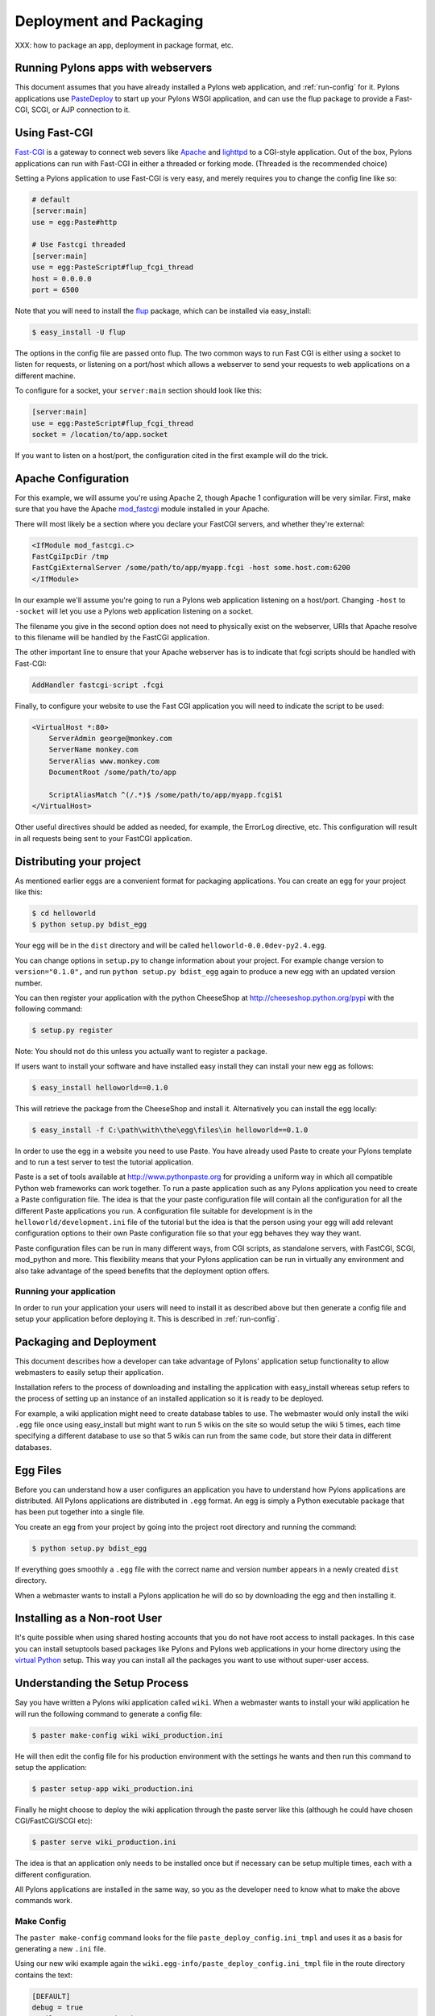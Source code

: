 .. _deployment:

========================
Deployment and Packaging
========================

XXX: how to package an app, deployment in package format, etc.

Running Pylons apps with webservers
===================================

This document assumes that you have already installed a Pylons web application, and :ref:`run-config` for it.  Pylons applications use `PasteDeploy <http://pythonpaste.org/deploy/>`_ to  start up your Pylons WSGI application, and can use the flup package to provide a Fast-CGI, SCGI, or AJP connection to it. 

Using Fast-CGI 
============== 

`Fast-CGI <http://fastcgi.com/>`_ is a gateway to connect web severs like `Apache <http://httpd.apache.org/>`_ and `lighttpd <http://lighttpd.net/>`_ to a CGI-style application. Out of the box, Pylons applications can run with Fast-CGI in either a threaded or forking mode. (Threaded is the recommended choice) 

Setting a Pylons application to use Fast-CGI is very easy, and merely requires you to change the config line like so: 

.. code-block:: ini 

    # default 
    [server:main] 
    use = egg:Paste#http 

    # Use Fastcgi threaded 
    [server:main] 
    use = egg:PasteScript#flup_fcgi_thread 
    host = 0.0.0.0 
    port = 6500 

Note that you will need to install the `flup <http://www.saddi.com/software/flup/dist/>`_ package, which can be 
installed via easy_install: 

.. code-block:: bash 

    $ easy_install -U flup 

The options in the config file are passed onto flup. The two common ways to run Fast CGI is either using a socket to listen for requests, or listening on a port/host which allows a webserver to send your requests to web applications on a different machine. 

To configure for a socket, your ``server:main`` section should look like this: 

.. code-block:: ini 

    [server:main] 
    use = egg:PasteScript#flup_fcgi_thread 
    socket = /location/to/app.socket 

If you want to listen on a host/port, the configuration cited in the first example will do the trick. 

Apache Configuration 
==================== 

For this example, we will assume you're using Apache 2, though Apache 1 configuration will be very similar. First, make sure that you have the Apache `mod_fastcgi <http://fastcgi.com/mod_fastcgi/docs/mod_fastcgi.html>`_ module installed in 
your Apache. 

There will most likely be a section where you declare your FastCGI servers, and whether they're external: 

.. code-block:: apacheconf 

    <IfModule mod_fastcgi.c> 
    FastCgiIpcDir /tmp 
    FastCgiExternalServer /some/path/to/app/myapp.fcgi -host some.host.com:6200 
    </IfModule> 

In our example we'll assume you're going to run a Pylons web application listening on a host/port. Changing ``-host`` to ``-socket`` will let you use a Pylons web application listening on a socket. 

The filename you give in the second option does not need to physically exist on the webserver, URIs that Apache resolve to this filename will be handled by the FastCGI application. 

The other important line to ensure that your Apache webserver has is to indicate that fcgi scripts should be handled with Fast-CGI: 

.. code-block:: apacheconf 

    AddHandler fastcgi-script .fcgi 

Finally, to configure your website to use the Fast CGI application you will need to indicate the script to be used: 

.. code-block:: apacheconf 

    <VirtualHost *:80> 
        ServerAdmin george@monkey.com 
        ServerName monkey.com 
        ServerAlias www.monkey.com 
        DocumentRoot /some/path/to/app 

        ScriptAliasMatch ^(/.*)$ /some/path/to/app/myapp.fcgi$1 
    </VirtualHost> 

Other useful directives should be added as needed, for example, the ErrorLog directive, etc. This configuration will result in all requests being sent to your FastCGI application. 


Distributing your project
=========================

As mentioned earlier eggs are a convenient format for packaging applications. You can create an egg for your project like this:

.. code-block:: bash

    $ cd helloworld
    $ python setup.py bdist_egg

Your egg will be in the ``dist`` directory and will be called ``helloworld-0.0.0dev-py2.4.egg``.

You can change options in ``setup.py`` to change information about your project. For example change version to ``version="0.1.0",`` and run ``python setup.py bdist_egg`` again to produce a new egg with an updated version number.

You can then register your application with the python CheeseShop at http://cheeseshop.python.org/pypi with the following command:

.. code-block:: bash

    $ setup.py register

Note: You should not do this unless you actually want to register a package.

If users want to install your software and have installed easy install they can install your new egg as follows:

.. code-block:: bash

    $ easy_install helloworld==0.1.0

This will retrieve the package from the CheeseShop and install it. Alternatively you can install the egg locally:

.. code-block:: bash

    $ easy_install -f C:\path\with\the\egg\files\in helloworld==0.1.0

In order to use the egg in a website you need to use Paste. You have already used Paste to create your Pylons template and to run a test server to test the tutorial application.

Paste is a set of tools available at http://www.pythonpaste.org for providing a uniform way in which all compatible Python web frameworks can work together. To run a paste application such as any Pylons application you need to create a Paste configuration file. The idea is that the your paste configuration file will contain all the configuration for all the different Paste applications you run. A configuration file suitable for development is in the ``helloworld/development.ini`` file of the tutorial but the idea is that the person using your egg will add relevant configuration options to their own Paste configuration file so that your egg behaves they way they want.

Paste configuration files can be run in many different ways, from CGI scripts, as standalone servers, with FastCGI, SCGI, mod_python and more. This flexibility means that your Pylons application can be run in virtually any environment and also take advantage of the speed benefits that the deployment option offers.

Running your application
------------------------

In order to run your application your users will need to install it as described above but then generate a config file and setup your application before deploying it. This is described in :ref:`run-config`.

.. _package_and_deploy:

Packaging and Deployment
========================

This document describes how a developer can take advantage of Pylons' application setup functionality to allow webmasters to easily setup their application. 

Installation refers to the process of downloading and installing the application with easy_install whereas setup refers to the process of setting up an instance of an installed application so it is ready to be deployed. 

For example, a wiki application might need to create database tables to use. The webmaster would only install the wiki ``.egg`` file once using easy_install but might want to run 5 wikis on the site so would setup the wiki 5 times, each time specifying a different database to use so that 5 wikis can run from the same code, but store their data in different databases. 

Egg Files 
========= 

Before you can understand how a user configures an application you have to understand how Pylons applications are distributed. All Pylons applications are distributed in ``.egg`` format. An egg is simply a Python executable package that has been put together into a single file. 

You create an egg from your project by going into the project root directory and running the command: 

.. code-block:: bash 

    $ python setup.py bdist_egg 

If everything goes smoothly a ``.egg`` file with the correct name and version number appears in a newly created ``dist`` directory. 

When a webmaster wants to install a Pylons application he will do so by downloading the egg and then installing it. 

Installing as a Non-root User 
============================= 

It's quite possible when using shared hosting accounts that you do not have root access to install packages. In this 
case you can install setuptools based packages like Pylons and Pylons web applications in your home directory using 
the `virtual Python <http://peak.telecommunity.com/DevCenter/EasyInstall#creating-a-virtual-python>`_ setup. This way 
you can install all the packages you want to use without super-user access. 

Understanding the Setup Process 
================================= 

Say you have written a Pylons wiki application called ``wiki``. When a webmaster wants to install your wiki application he will run the following command to generate a config file: 

.. code-block:: bash 

    $ paster make-config wiki wiki_production.ini 

He will then edit the config file for his production environment with the settings he wants and then run this command to setup the application: 

.. code-block:: bash 

    $ paster setup-app wiki_production.ini 

Finally he might choose to deploy the wiki application through the paste server like this (although he could have chosen CGI/FastCGI/SCGI etc): 

.. code-block:: bash 

    $ paster serve wiki_production.ini 

The idea is that an application only needs to be installed once but if necessary can be setup multiple times, each with a different configuration. 

All Pylons applications are installed in the same way, so you as the developer need to know what to make the above commands work. 

Make Config 
----------- 

The ``paster make-config`` command looks for the file ``paste_deploy_config.ini_tmpl`` and uses it as a basis for generating a new ``.ini`` file. 

Using our new wiki example again the ``wiki.egg-info/paste_deploy_config.ini_tmpl`` file in the route directory contains the text: 

.. code-block:: ini 

    [DEFAULT] 
    debug = true 
    email_to = you@yourdomain.com 
    smtp_server = localhost 
    error_email_from = paste@localhost 

    [server:main] 
    use = egg:Paste#http 
    host = 0.0.0.0 
    port = 5000 

    [app:main] 
    use = egg:wiki 
    full_stack = true 
    cache_dir = %(here)s/data 
    beaker.session.key = wiki 
    beaker.session.secret = ${app_instance_secret} 
    app_instance_uuid = ${app_instance_uuid} 

    # If you'd like to fine-tune the individual locations of the cache data dirs 
    # for the Cache data, or the Session saves, un-comment the desired settings 
    # here: 
    #beaker.cache.data_dir = %(here)s/data/cache 
    #beaker.session.data_dir = %(here)s/data/sessions 

    # WARNING: *THE LINE BELOW MUST BE UNCOMMENTED ON A PRODUCTION ENVIRONMENT* 
    # Debug mode will enable the interactive debugging tool, allowing ANYONE to 
    # execute malicious code after an exception is raised. 
    set debug = false 

When the command ``paster make-config wiki wiki_production.ini`` is run, the contents of this file are produced so you should tweak this file to provide sensible default configuration for production deployment. 

Setup App 
--------- 

The ``paster setup-app`` takes the newly created ``.ini`` file and calls the function ``wiki.websetup.setup_config()`` with various arguments to setup the application. If your application needs to be setup before it can be used, you should edit the ``websetup.py`` file. 

For example, say your application needs a database setting up. The user will have specified the database to use by editing the config file before they ran the ``paster setup-app`` command. The ``paster setup-app`` command will call the ``wiki.websetup.setup_config()`` function with the details of the database connection so the ``setup_config()`` function can setup the database. 

Here's an example which just prints the location of the cache directory via Python's logging facilities: 

.. code-block:: python 

    """Setup the helloworld application""" 
    import logging 

    from paste.deploy import appconfig 
    from pylons import config 

    from helloworld.config.environment import load_environment 

    log = logging.getLogger(__name__) 

    def setup_config(command, filename, section, vars): 
        """Place any commands to setup helloworld here""" 
        conf = appconfig('config:' + filename) 
        load_environment(conf.global_conf, conf.local_conf) 
        log.info("Using cache dirctory %s" % config['cache_dir']) 

Note: At the moment on windows this only works if you specify the full URL to the app-setup command using forward slashes, enclosed with quotation marks and not including the drive letter and colon! Would it not be better is a full path to the config file was passed into ``setup_config()`` instead of just the filename?! 

Deploying the Application 
------------------------- 

Once the application is setup it is ready to be deployed. There are lots of ways of deploying an application, one of which is to use the ``paster serve`` command which takes the configuration file that has already been used to setup the application and serves it on a local server for production use: 

.. code-block:: bash 

    $ paster serve wiki_production.ini 

More information on deployment options is available on the Paste website at http://www.pythonpaste.org. 

Advanced Use 
------------ 

So far everything we have done has happened through the ``paste.script.appinstall.Installer`` class which looks for the ``paste_deploy_config.ini_tmpl`` and ``websetup.py`` file and behaves accordingly. 

If you need more control over how your application is installed you can use your own installer class. Create a file, for example ``wiki/installer.py`` and code your new installer class in the file by deriving it from the existing one:

.. code-block:: python 

    from paste.script.appinstall import Installer 
    class MyInstaller(Installer): 
        pass 

You then override the functionality as necessary (have a look at the source code for ``Installer`` as a basis. You then change your application's ``setup.py`` file so that the ``paste.app_install`` entry point ``main`` points to your new installer: 

.. code-block:: python 

    entry_points=""" 
    ... 
    [paste.app_install] 
    main=wiki.installer:MyInstaller 
    ... 
    """, 

Depending on how you code your ``MyInstaller`` class you may not even need your ``websetup.py`` or ``paste_deploy_config.ini_tmpl`` as you might have decided to create the ``.ini`` file and setup the application in an entirely different way. 


PrefixMiddleware
================

``PrefixMiddleware`` provides a way to manually override the root prefix (``SCRIPT_NAME``) of your application for certain situations. 

When running an application under a prefix (such as '``/james``') in FastCGI/apache, the ``SCRIPT_NAME`` environment variable is automatically set to to the appropriate value: '``/james``'. Pylons' URL generating functions such as ``url_for`` always take the ``SCRIPT_NAME`` value into account. 

One situation where ``PrefixMiddleware`` is required is when an application is accessed via a reverse proxy with a prefix. The application is accessed through the reverse proxy via the the URL prefix '``/james``', whereas the reverse proxy forwards those requests to the application at the prefix '``/``'. 

The reverse proxy, being an entirely separate web server, has no way of specifying the ``SCRIPT_NAME`` variable; it must be manually set by a ``PrefixMiddleware`` instance. Without setting ``SCRIPT_NAME``, ``url_for`` will generate URLs such as: '``/purchase_orders/1``', when it should be generating: '``/james/purchase_orders/1``'. 

To filter your application through a ``PrefixMiddleware`` instance, add the following to the '``[app:main]``' section of your .ini file: 

.. code-block :: ini 

    filter-with = proxy-prefix 

    [filter:proxy-prefix] 
    use = egg:PasteDeploy#prefix 
    prefix = /james 

The name ``proxy-prefix`` simply acts as an identifier of the filter section; feel free to rename it. 

These .ini settings are equivalent to adding the following to the end of your application's ``config/middleware.py``, right before the ``return app`` line: 

.. code-block :: python 

    # This app is served behind a proxy via the following prefix (SCRIPT_NAME) 
    app = PrefixMiddleware(app, global_conf, prefix='/james') 

This requires the additional import line: 

.. code-block :: python 

    from paste.deploy.config import PrefixMiddleware 

Whereas the modification to ``config/middleware.py`` will setup an instance of ``PrefixMiddleware`` under every environment (.ini). 


.. _adding_documentation:

Adding documentation to your application
========================================

While the information in this document should be correct, it may not be entirely complete... Pudge is somewhat unruly to work with at this time, and you may need to experiment to find a working combination of package versions. In particular, it has been noted that an older version of Kid, like 0.9.1, may be required. You might also need to install {{RuleDispatch}} if you get errors related to {{FormEncode}} when attempting to build documentation. 

Apologies for this suboptimal situation. Considerations are being taken to fix Pudge or supplant it for future versions of Pylons. 

Introduction 
============ 

Pylons comes with support for automatic documentation generation tools like `Pudge <http://pudge.lesscode.org>`_. 

Automatic documentation generation allows you to write your main documentation in the docs directory of your project as well as throughout the code itself using docstrings. 

When you run a simple command all the documentation is built into sophisticated HTML. 

Tutorial 
======== 

First create a project as described in :ref:`getting_started`.

You will notice a docs directory within your main project directory. This is where you should write your main documentation. 

There is already an ``index.txt`` file in ``docs`` so you can already generate documentation. First we'll install Pudge and buildutils. By default, Pylons sets an option to use `Pygments <http://pygments.org>`_ for syntax-highlighting of code in your documentation, so you'll need to install it too (unless you wish to remove the option from ``setup.cfg``): 

.. code-block:: bash 

    $ easy_install pudge buildutils 
    $ easy_install Pygments 

then run the following command from your project's main directory where the ``setup.py`` file is: 

.. code-block:: bash 

    $ python setup.py pudge 

.. Note:: 

    The ``pudge`` command is currently disabled by default. Run the following command 
    first to enable it: 

    ..code-block:: bash 

        $ python setup.py addcommand -p buildutils.pudge_command 

    Thanks to Yannick Gingras for the tip. 

Pudge will produce output similar to the following to tell you what it is doing and show you any problems: 

.. code-block:: text

    running pudge 
    generating documentation 
    copying: pudge\template\pythonpaste.org\rst.css -> do/docs/html\rst.css 
    copying: pudge\template\base\pudge.css -> do/docs/html\pudge.css 
    copying: pudge\template\pythonpaste.org\layout.css -> do/docs/html\layout.css 
    rendering: pudge\template\pythonpaste.org\site.css.kid -> site.css 
    colorizing: do/docs/html\do/__init__.py.html 
    colorizing: do/docs/html\do/tests/__init__.py.html 
    colorizing: do/docs/html\do/i18n/__init__.py.html 
    colorizing: do/docs/html\do/lib/__init__.py.html 
    colorizing: do/docs/html\do/controllers/__init__.py.html 
    colorizing: do/docs/html\do/model.py.html 

Once finished you will notice a ``docs/html`` directory. The ``index.html`` is the main file which was generated from ``docs/index.txt``. 

Learning ReStructuredText 
========================= 

Python programs typically use a rather odd format for documentation called reStructuredText. It is designed so that the text file used to generate the HTML is as readable as possible but as a result can be a bit confusing for beginners. 

Read the reStructuredText tutorial which is part of the `docutils <http://docutils.sf.net>`_ project. 

Once you have mastered reStructuredText you can write documentation until your heart's content. 

Using Docstrings 
================ 

Docstrings are one of Python's most useful features if used properly. They are described in detail in the Python documentation but basically allow you to document any module, class, method or function, in fact just about anything. Users can then access this documentation interactively. 

Try this: 

.. code-block:: pycon

    >>> import pylons 
    >>> help(pylons) 
    ... 

As you can see if you tried it you get detailed information about the pylons module including the information in the docstring. 

Docstrings are also extracted by Pudge so you can describe how to use all the controllers, actions and modules that make up your application. Pudge will extract that information and turn it into useful API documentation automatically. 

Try clicking the ``Modules`` link in the HTML documentation you generated earlier or look at the Pylons source code for some examples of how to use docstrings. 

Using doctest 
============= 

The final useful thing about docstrings is that you can use the ``doctest`` module with them. ``doctest`` again is described in the Python documentation but it looks through your docstrings for things that look like Python code written at a Python prompt. Consider this example: 

.. code-block:: pycon 

    >>> a = 2 
    >>> b = 3 
    >>> a + b 
    5 

If doctest was run on this file it would have found the example above and executed it. If when the expression ``a + b`` is executed the result was not ``5`` doctest would raise an Exception. 

This is a very handy way of checking that the examples in your documentation are actually correct. 

To run doctest on a module use: 

.. code-block:: python 

    if __name__ == "__main__": 
        import doctest 
        doctest.testmod() 

The ``if __name__ == "__main__":`` part ensures that your module won't be tested if it is just imported, only if it is run from the command line 

To run doctest on a file use: 

.. code-block:: python 

    import doctest 
    doctest.testfile("docs/index.txt") 

You might consider incorporating this functionality in your ``tests/test.py`` file to improve the testing of your application. 

Summary 
======= 

So if you write your documentation in reStructuredText, in the ``docs`` directory and in your code's docstrings, liberally scattered with example code, Pylons provides a very useful and powerful system for you. 

If you want to find out more information have a look at the Pudge documentation or try tinkering with your project's ``setup.cfg`` file which contains the Pudge settings. 

